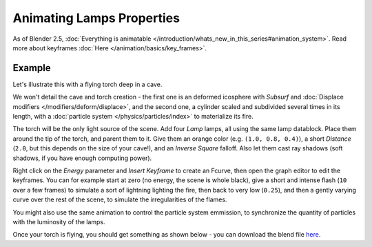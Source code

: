 
..    TODO/Review: {{review|}} .


**************************
Animating Lamps Properties
**************************

As of Blender 2.5, :doc:`Everything is animatable </introduction/whats_new_in_this_series#animation_system>`.
Read more about keyframes :doc:`Here </animation/basics/key_frames>`.


Example
=======

Let's illustrate this with a flying torch deep in a cave.

We won't detail the cave and torch creation - the first one is an deformed icosphere with *Subsurf* and
:doc:`Displace modifiers </modifiers/deform/displace>`,
and the second one, a cylinder scaled and subdivided several times in its length, with a
:doc:`particle system </physics/particles/index>` to materialize its fire.

The torch will be the only light source of the scene. Add four *Lamp* lamps,
all using the same lamp datablock. Place them around the tip of the torch,
and parent them to it. Give them an orange color (e.g. ``(1.0, 0.8, 0.4)``),
a short *Distance* (``2.0``, but this depends on the size of your cave!),
and an *Inverse Square* falloff. Also let them cast ray shadows (soft shadows,
if you have enough computing power).

Right click on the *Energy* parameter and *Insert Keyframe* to create an
Fcurve, then open the graph editor to edit the keyframes. You can for example start at zero
(no energy, the scene is whole black), give a short and intense flash
(``10`` over a few frames) to simulate a sort of lightning lighting the fire,
then back to very low (``0.25``),
and then a gently varying curve over the rest of the scene,
to simulate the irregularities of the flames.

You might also use the same animation to control the particle system emmission,
to synchronize the quantity of particles with the luminosity of the lamps.

Once your torch is flying, you should get something as shown below - you can download the blend
file `here <http://wiki.blender.org/index.php/File:ManAnimationTechsLampExFlyingTorch.blend>`__.

.. vimeo:: 15837328


